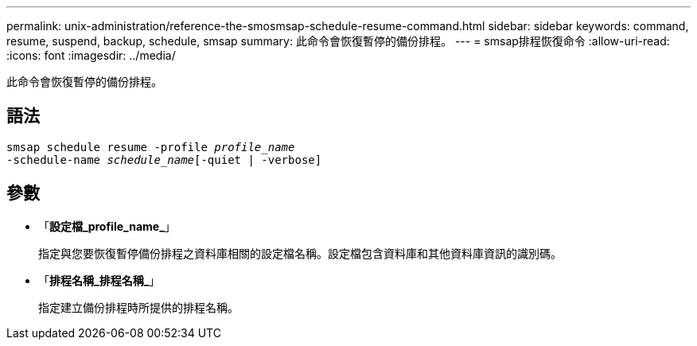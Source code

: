 ---
permalink: unix-administration/reference-the-smosmsap-schedule-resume-command.html 
sidebar: sidebar 
keywords: command, resume, suspend, backup, schedule, smsap 
summary: 此命令會恢復暫停的備份排程。 
---
= smsap排程恢復命令
:allow-uri-read: 
:icons: font
:imagesdir: ../media/


[role="lead"]
此命令會恢復暫停的備份排程。



== 語法

[listing, subs="+macros"]
----
pass:quotes[smsap schedule resume -profile _profile_name_
-schedule-name _schedule_name_[-quiet | -verbose]]
----


== 參數

* 「*設定檔_profile_name_*」
+
指定與您要恢復暫停備份排程之資料庫相關的設定檔名稱。設定檔包含資料庫和其他資料庫資訊的識別碼。

* 「*排程名稱_排程名稱_*」
+
指定建立備份排程時所提供的排程名稱。



